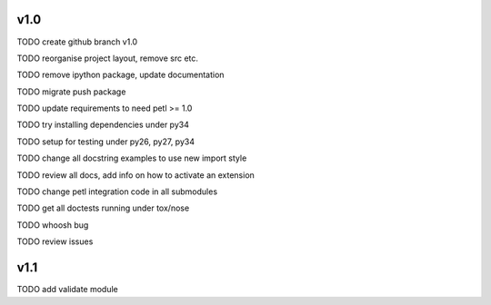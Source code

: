 v1.0
====

TODO create github branch v1.0

TODO reorganise project layout, remove src etc.

TODO remove ipython package, update documentation

TODO migrate push package

TODO update requirements to need petl >= 1.0

TODO try installing dependencies under py34

TODO setup for testing under py26, py27, py34

TODO change all docstring examples to use new import style

TODO review all docs, add info on how to activate an extension

TODO change petl integration code in all submodules

TODO get all doctests running under tox/nose

TODO whoosh bug

TODO review issues

v1.1
====

TODO add validate module


